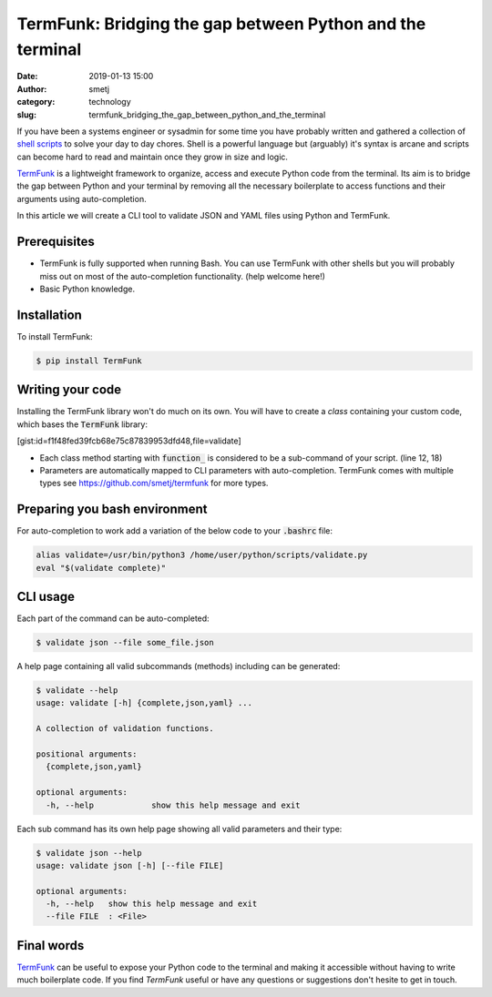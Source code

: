 TermFunk: Bridging the gap between Python and the terminal
##########################################################
:date: 2019-01-13 15:00
:author: smetj
:category: technology
:slug: termfunk_bridging_the_gap_between_python_and_the_terminal

.. role:: highlight(code)
   :language: text

|picture|



If you have been a systems engineer or sysadmin for some time you have
probably written and gathered a collection of `shell scripts`_ to solve your
day to day chores. Shell is a powerful language but (arguably) it's syntax is
arcane and scripts can become hard to read and maintain once they grow in size
and logic.

`TermFunk`_ is a lightweight framework to organize, access and execute Python
code from the terminal. Its aim is to bridge the gap between Python and your
terminal by removing all the necessary boilerplate to access functions and
their arguments using auto-completion.

In this article we will create a CLI tool to validate JSON and YAML files
using Python and TermFunk.



Prerequisites
-------------

- TermFunk is fully supported when running Bash. You can use TermFunk with
  other shells but you will probably miss out on most of the auto-completion
  functionality. (help welcome here!)

- Basic Python knowledge.

Installation
------------

To install TermFunk:

.. code-block:: text

    $ pip install TermFunk

Writing your code
------------------

Installing the TermFunk library won't do much on its own. You will have to
create a *class* containing your custom code, which bases the
:highlight:`TermFunk` library:

[gist:id=f1f48fed39fcb68e75c87839953dfd48,file=validate]

- Each class method starting with :highlight:`function_` is considered to be a
  sub-command of your script. (line 12, 18)
- Parameters are automatically mapped to CLI parameters with auto-completion.
  TermFunk comes with multiple types see https://github.com/smetj/termfunk for
  more types.


Preparing you bash environment
------------------------------

For auto-completion to work add a variation of the below code to your
:highlight:`.bashrc` file:

.. code-block:: text

    alias validate=/usr/bin/python3 /home/user/python/scripts/validate.py
    eval "$(validate complete)"


CLI usage
---------

Each part of the command can be auto-completed:

.. code-block:: text

    $ validate json --file some_file.json


A help page containing all valid subcommands (methods) including can be
generated:

.. code-block:: text

    $ validate --help
    usage: validate [-h] {complete,json,yaml} ...

    A collection of validation functions.

    positional arguments:
      {complete,json,yaml}

    optional arguments:
      -h, --help            show this help message and exit


Each sub command has its own help page showing all valid parameters and their
type:

.. code-block:: text

    $ validate json --help
    usage: validate json [-h] [--file FILE]

    optional arguments:
      -h, --help   show this help message and exit
      --file FILE  : <File>

Final words
-----------

`TermFunk`_ can be useful to expose your Python code to the terminal and
making it accessible without having to write much boilerplate code.  If you
find *TermFunk* useful or have any questions or suggestions don't hesite to
get in touch.



.. _TermFunk: https://github.com/smetj/TermFunk
.. _shell scripts: https://en.wikipedia.org/wiki/Shell_script
.. |picture| image:: images/termfunk.png
